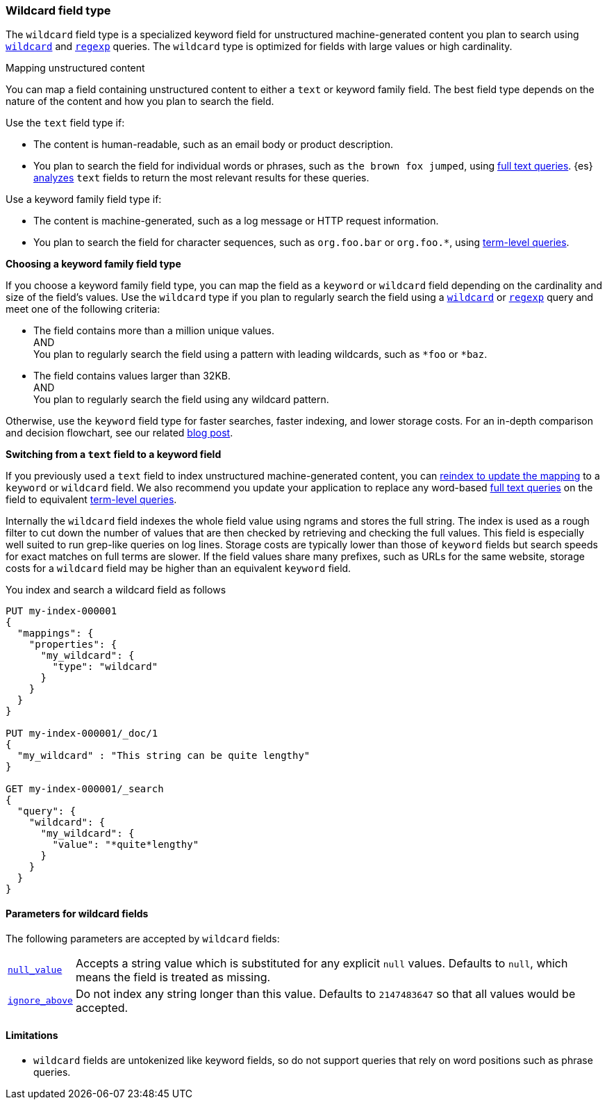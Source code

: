[role="xpack"]
[testenv="basic"]
[discrete]
[[wildcard-field-type]]
=== Wildcard field type

The `wildcard` field type is a specialized keyword field for unstructured
machine-generated content you plan to search using
<<query-dsl-wildcard-query,`wildcard`>> and <<query-dsl-regexp-query,`regexp`>>
queries. The `wildcard` type is optimized for fields with large values or high
cardinality.

[[mapping-unstructured-content]]
.Mapping unstructured content
****
You can map a field containing unstructured content to either a `text` or
keyword family field. The best field type depends on the nature of the content
and how you plan to search the field.

Use the `text` field type if:

* The content is human-readable, such as an email body or product description.
* You plan to search the field for individual words or phrases, such as `the
brown fox jumped`, using <<full-text-queries,full text queries>>. {es}
<<analysis,analyzes>> `text` fields to return the most relevant results for
these queries.

Use a keyword family field type if:

* The content is machine-generated, such as a log message or HTTP request
information.
* You plan to search the field for character sequences, such as `org.foo.bar` or
`org.foo.*`, using <<term-level-queries,term-level queries>>.

**Choosing a keyword family field type**

If you choose a keyword family field type, you can map the field as a `keyword`
or `wildcard` field depending on the cardinality and size of the field's values.
Use the `wildcard` type if you plan to regularly search the field using a
<<query-dsl-wildcard-query,`wildcard`>> or <<query-dsl-regexp-query,`regexp`>>
query and meet one of the following criteria:

* The field contains more than a million unique values. +
AND +
You plan to regularly search the field using a pattern with leading wildcards,
such as `*foo` or `*baz`.

* The field contains values larger than 32KB. +
AND +
You plan to regularly search the field using any wildcard pattern.

Otherwise, use the `keyword` field type for faster searches, faster indexing,
and lower storage costs. For an in-depth comparison and decision flowchart, see
our related
https://www.elastic.co/blog/find-strings-within-strings-faster-with-the-new-elasticsearch-wildcard-field[blog
post].

**Switching from a `text` field to a keyword field**

If you previously used a `text` field to index unstructured machine-generated
content, you can <<update-mapping,reindex to update the mapping>> to a `keyword`
or `wildcard` field. We also recommend you update your application to replace
any word-based <<full-text-queries,full text queries>> on the field to
equivalent <<term-level-queries,term-level queries>>.
****

Internally the `wildcard` field indexes the whole field value using ngrams and stores the full string.
The index is used as a rough filter to cut down the number of values that are then checked by retrieving and checking the full values.
This field is especially well suited to run grep-like queries on log lines. Storage costs are typically lower than those of `keyword`
fields but search speeds for exact matches on full terms are slower. If the
field values share many prefixes, such as URLs for the same website, storage
costs for a `wildcard` field may be higher than an equivalent `keyword` field.


You index and search a wildcard field as follows

[source,console]
--------------------------------------------------
PUT my-index-000001
{
  "mappings": {
    "properties": {
      "my_wildcard": {
        "type": "wildcard"
      }
    }
  }
}

PUT my-index-000001/_doc/1
{
  "my_wildcard" : "This string can be quite lengthy"
}

GET my-index-000001/_search
{
  "query": {
    "wildcard": {
      "my_wildcard": {
        "value": "*quite*lengthy"
      }
    }
  }
}


--------------------------------------------------


[discrete]
[[wildcard-params]]
==== Parameters for wildcard fields

The following parameters are accepted by `wildcard` fields:

[horizontal]

<<null-value,`null_value`>>::

    Accepts a string value which is substituted for any explicit `null`
    values.  Defaults to `null`, which means the field is treated as missing.

<<ignore-above,`ignore_above`>>::

    Do not index any string longer than this value.  Defaults to `2147483647`
    so that all values would be accepted.

[discrete]
==== Limitations

* `wildcard` fields are untokenized like keyword fields, so do not support queries that rely on word positions such as phrase queries.


